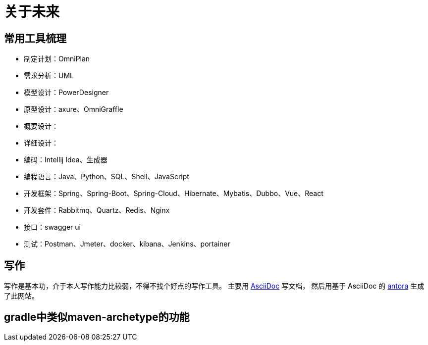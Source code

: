 = 关于未来

//以后呢，还是要多写点东西，茫茫然然地活着，也不知道自己做了些什么，年龄却越来越大了。
//努力往架构师的方向发展吧，了解软件开发的整个生命周期。

== 常用工具梳理
* 制定计划：OmniPlan
* 需求分析：UML
* 模型设计：PowerDesigner
* 原型设计：axure、OmniGraffle
* 概要设计：
* 详细设计：
* 编码：Intellij Idea、生成器
* 编程语言：Java、Python、SQL、Shell、JavaScript
* 开发框架：Spring、Spring-Boot、Spring-Cloud、Hibernate、Mybatis、Dubbo、Vue、React
* 开发套件：Rabbitmq、Quartz、Redis、Nginx
* 接口：swagger ui
* 测试：Postman、Jmeter、docker、kibana、Jenkins、portainer

////
写了这么多年的代码，老是弄重复的东西也没什么意思。
业务呢、功能呢，了解清楚，抽象出一定的模型，后续不断更新改进归档；
然后呢，再去做另一个业务另一个功能，不断的积累。
////


== 写作
写作是基本功，介于本人写作能力比较弱，不得不找个好点的写作工具。
主要用 https://asciidoctor.org/docs/asciidoc-syntax-quick-reference/[AsciiDoc^] 写文档，
然后用基于 AsciiDoc 的 https://antora.org/[antora^] 生成了此网站。

== gradle中类似maven-archetype的功能

